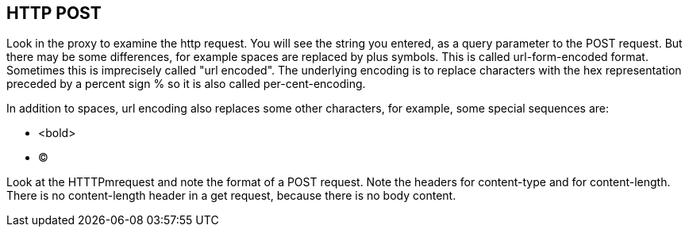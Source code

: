 
== HTTP POST
Look in the proxy to examine the http request.
You will see the  string you entered, as a query parameter
to the POST request.
But there may be some differences, for example spaces are replaced
by plus symbols. This is called url-form-encoded format.
Sometimes this is imprecisely called "url encoded".
The underlying encoding is to replace characters
with the hex representation preceded by a percent sign %
so it is also called per-cent-encoding.

In addition to spaces, url encoding also replaces
some other characters, for example, some special sequences
are:

* <bold>
* &copy;

Look at the HTTTPmrequest and note the format of a POST
request. Note the headers for content-type and for
content-length. There is no content-length header in a get request,
because there is no body content.



